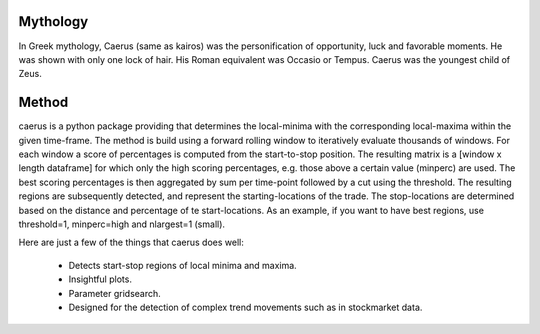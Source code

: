 Mythology
###########################

In Greek mythology, Caerus (same as kairos) was the personification of opportunity, luck and favorable moments. He was shown with only one lock of hair. His Roman equivalent was Occasio or Tempus. Caerus was the youngest child of Zeus.

Method
###########################

caerus is a python package providing that determines the local-minima with the corresponding local-maxima within the given time-frame. The method is build using a forward rolling window to iteratively evaluate thousands of windows. For each window a score of percentages is computed from the start-to-stop position. The resulting matrix is a [window x length dataframe] for which only the high scoring percentages, e.g. those above a certain value (minperc) are used. The best scoring percentages is then aggregated by sum per time-point followed by a cut using the threshold. The resulting regions are subsequently detected, and represent the starting-locations of the trade. The stop-locations are determined based on the distance and percentage of te start-locations. As an example, if you want to have best regions, use threshold=1, minperc=high and nlargest=1 (small).

Here are just a few of the things that caerus does well: 
	
	* Detects start-stop regions of local minima and maxima.
	* Insightful plots. 
	* Parameter gridsearch.
	* Designed for the detection of complex trend movements such as in stockmarket data.




.. raw:: html

	<hr>
	<center>
		<script async type="text/javascript" src="//cdn.carbonads.com/carbon.js?serve=CEADP27U&placement=erdogantgithubio" id="_carbonads_js"></script>
	</center>
	<hr>
